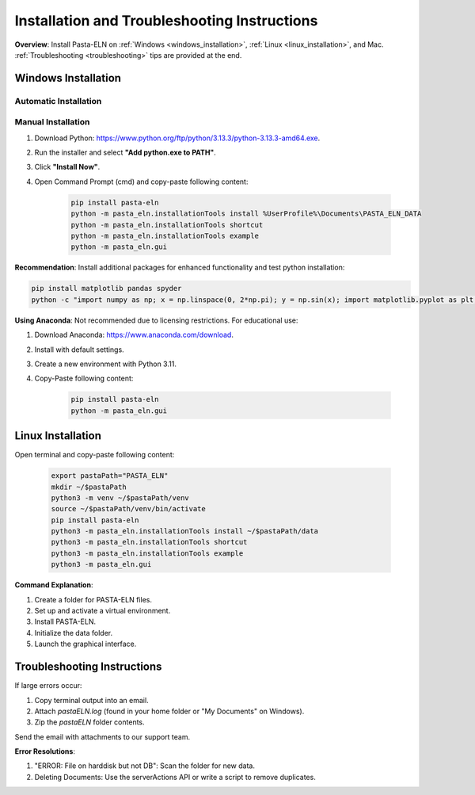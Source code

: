 .. _install:

Installation and Troubleshooting Instructions
=============================================

.. raw:: html

   <div class="three-columns">
      <a href="index.html" class="back-button" style="flex: 1; height: 25px;"><b>&larr; Back</b></a>
      <div style="flex: 12;">
         <h2>Installation Instructions and Troubleshooting</h2>
      </div>
   </div>

**Overview**: Install Pasta-ELN on :ref:`Windows <windows_installation>`, :ref:`Linux <linux_installation>`, and Mac. :ref:`Troubleshooting <troubleshooting>` tips are provided at the end.

.. _windows_installation:

Windows Installation
--------------------

.. raw:: html

   <div class="text-highlight">

Automatic Installation
^^^^^^^^^^^^^^^^^^^^^^

.. raw:: html

   Download <a href="_source/InstallPastaELN.bat">Installation batch script</a> and execute it
   </div>


Manual Installation
^^^^^^^^^^^^^^^^^^^
1. Download Python: https://www.python.org/ftp/python/3.13.3/python-3.13.3-amd64.exe.
2. Run the installer and select **"Add python.exe to PATH"**.
3. Click **"Install Now"**.
4. Open Command Prompt (cmd) and copy-paste following content:

    .. code-block:: bash

      pip install pasta-eln
      python -m pasta_eln.installationTools install %UserProfile%\Documents\PASTA_ELN_DATA
      python -m pasta_eln.installationTools shortcut
      python -m pasta_eln.installationTools example
      python -m pasta_eln.gui

**Recommendation**: Install additional packages for enhanced functionality and test python installation:

.. code-block:: bash

    pip install matplotlib pandas spyder
    python -c "import numpy as np; x = np.linspace(0, 2*np.pi); y = np.sin(x); import matplotlib.pyplot as plt; plt.plot(x, y); plt.show()"

**Using Anaconda**: Not recommended due to licensing restrictions. For educational use:

1. Download Anaconda: https://www.anaconda.com/download.
2. Install with default settings.
3. Create a new environment with Python 3.11.
4. Copy-Paste following content:

    .. code-block:: bash

      pip install pasta-eln
      python -m pasta_eln.gui

.. _linux_installation:

Linux Installation
------------------

.. raw:: html

   <div class="text-highlight">

Open terminal and copy-paste following content:

    .. code-block:: bash

        export pastaPath="PASTA_ELN"
        mkdir ~/$pastaPath
        python3 -m venv ~/$pastaPath/venv
        source ~/$pastaPath/venv/bin/activate
        pip install pasta-eln
        python3 -m pasta_eln.installationTools install ~/$pastaPath/data
        python3 -m pasta_eln.installationTools shortcut
        python3 -m pasta_eln.installationTools example
        python3 -m pasta_eln.gui

.. raw:: html

   </div>

**Command Explanation**:

1. Create a folder for PASTA-ELN files.
2. Set up and activate a virtual environment.
3. Install PASTA-ELN.
4. Initialize the data folder.
5. Launch the graphical interface.

.. _troubleshooting:

Troubleshooting Instructions
----------------------------

If large errors occur:

1. Copy terminal output into an email.
2. Attach `pastaELN.log` (found in your home folder or "My Documents" on Windows).
3. Zip the `pastaELN` folder contents.

Send the email with attachments to our support team.

**Error Resolutions**:

1. "ERROR: File on harddisk but not DB": Scan the folder for new data.
2. Deleting Documents: Use the serverActions API or write a script to remove duplicates.

.. raw:: html

   <a href="index.html" class="back-button" style="flex: 1; height: 25px;"><b>&larr; Back</b></a>
   <span style="float: right"><img src="_static/pasta_logo.svg" alt="logo" style="width: 60px;"/></span>
